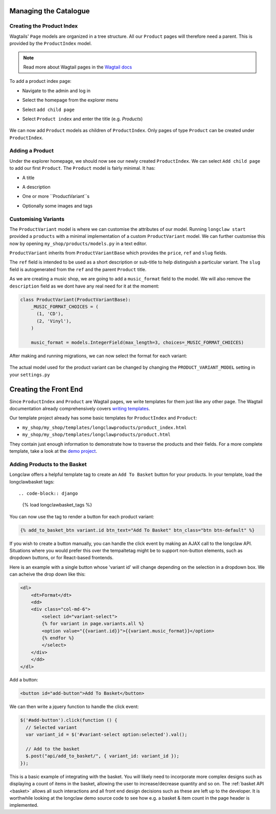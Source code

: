 .. _tutorial_products:

Managing the Catalogue
======================

Creating the Product Index
--------------------------
Wagtails' ``Page`` models are organized in a tree structure. All our ``Product`` pages will therefore
need a parent. This is provided by the  ``ProductIndex`` model.

.. note::
  Read more about Wagtail pages in the `Wagtail docs <http://docs.wagtail.io/en/v1.9/topics/pages.html>`_

To add a product index page:

- Navigate to the admin and log in
- Select the homepage from the explorer menu
- Select ``add child page``
- Select ``Product index`` and enter the title (e.g. `Products`)

  .. figure:: ../_static/images/product_index.png

We can now add ``Product`` models as children of ``ProductIndex``. Only pages of type ``Product`` can be created under ``ProductIndex``.

Adding a Product
----------------

Under the explorer homepage, we should now see our newly created ``ProductIndex``. We can select ``Add child page`` to add our first
``Product``. The ``Product`` model is fairly minimal. It has:

- A title
- A description
- One or more ``ProductVariant``s
- Optionally some images and tags

  .. figure:: ../_static/images/product.png


Customising Variants
--------------------

The ``ProductVariant`` model is where we can customise the attributes of our model. Running ``longclaw start``
provided a ``products`` with a minimal implementation of a custom ``ProductVariant`` model.
We can further customise this now by opening ``my_shop/products/models.py`` in a text editor.

``ProductVariant`` inherits from ``ProductVariantBase`` which provides the ``price``, ``ref`` and ``slug`` fields.

The ``ref`` field is intended to be used as a short description or sub-title to help distinguish a particular variant.
The ``slug`` field is autogenerated from the ``ref`` and the parent ``Product`` title.

As we are creating a music shop, we are going to add a ``music_format`` field to the model. We will also
remove the ``description`` field as we dont have any real need for it at the moment:

.. code-block:: python

  class ProductVariant(ProductVariantBase):
      _MUSIC_FORMAT_CHOICES = (
        (1, 'CD'),
        (2, 'Vinyl'),
      )

      music_format = models.IntegerField(max_length=3, choices=_MUSIC_FORMAT_CHOICES)

After making and running migrations, we can now select the format for each variant:

  .. figure:: ../_static/images/product_variant.png

The actual model used for the product variant can be changed by changing the ``PRODUCT_VARIANT_MODEL`` setting in your ``settings.py``

Creating the Front End
=======================

Since ``ProductIndex`` and ``Product`` are Wagtail pages, we write templates for them just like any other page.
The Wagtail documentation already comprehensively covers `writing templates <http://docs.wagtail.io/en/v1.9/topics/writing_templates.html>`_.

Our template project already has some basic templates for ``ProductIndex`` and ``Product``:

- ``my_shop/my_shop/templates/longclawproducts/product_index.html``
- ``my_shop/my_shop/templates/longclawproducts/product.html``

They contain just enough information to demonstrate how to traverse the products and their fields.
For a more complete template, take a look at the `demo project <https://github.com/JamesRamm/longclaw_demo>`_.

Adding Products to the Basket
-----------------------------

Longclaw offers a helpful template tag to create an ``Add To Basket`` button for your products.
In your template, load the longclawbasket tags::

.. code-block:: django

  {% load longclawbasket_tags %}

You can now use the tag to render a button for each product variant:

.. code-block:: django

  {% add_to_basket_btn variant.id btn_text="Add To Basket" btn_class="btn btn-default" %}


If you wish to create a button manually, you can handle the click event by making an AJAX call to the longclaw API.
Situations where you would prefer this over the tempaltetag might be to support non-button elements, such as
dropdown buttons, or for React-based frontends.

Here is an example with a single button whose 'variant id' will change depending on the selection in a dropdown box.
We can acheive the drop down like this:

.. code-block:: django

    <dl>
        <dt>Format</dt>
        <dd>
        <div class="col-md-6">
            <select id="variant-select">
            {% for variant in page.variants.all %}
            <option value="{{variant.id}}">{{variant.music_format}}</option>
            {% endfor %}
            </select>
        </div>
        </dd>
    </dl>

Add a button:

.. code-block:: django

  <button id="add-button">Add To Basket</button>

We can then write a jquery function to handle the click event:

.. code-block:: javascript

  $('#add-button').click(function () {
    // Selected variant
    var variant_id = $('#variant-select option:selected').val();

    // Add to the basket
    $.post("api/add_to_basket/", { variant_id: variant_id });
  });

This is a basic example of integrating with the basket. You will likely need to incorporate more
complex designs such as displaying a count of items in the basket, allowing the user to increase/decrease
quantity and so on. The :ref:`basket API <basket>` allows all such interactions and all front end design decisions such as these are left up to the developer.
It is worthwhile looking at the longclaw demo source code to see how e.g. a basket & item count in the page header is implemented.
